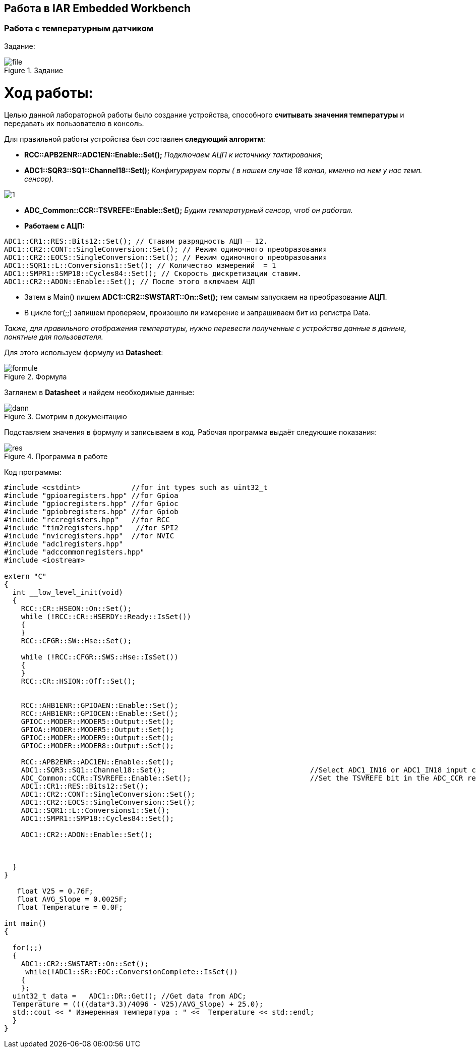 == Работа в IAR Embedded Workbench

=== Работа с температурным датчиком

Задание:

.Задание
image::photos/file.png[]


= *Ход работы:*

Целью данной лабораторной работы было создание устройства, способного *считывать значения температуры* и передавать их
пользователю в консоль.

Для правильной работы устройства был составлен *следующий алгоритм*:


- *RCC::APB2ENR::ADC1EN::Enable::Set();*  _Подключаем АЦП к источнику тактирования_;
- *ADC1::SQR3::SQ1::Channel18::Set();*  _Конфигурируем порты ( в нашем случае 18 канал, именно на нем у нас темп. сенсор)._

image::photos/1.png[]

- *ADC_Common::CCR::TSVREFE::Enable::Set();* _Будим температурный сенсор, чтоб он работал._
- *Работаем с АЦП:*
----
ADC1::CR1::RES::Bits12::Set(); // Ставим разрядность АЦП — 12.
ADC1::CR2::CONT::SingleConversion::Set(); // Режим одиночного преобразования
ADC1::CR2::EOCS::SingleConversion::Set(); // Режим одиночного преобразования
ADC1::SQR1::L::Conversions1::Set(); // Количество измерений  = 1
ADC1::SMPR1::SMP18::Cycles84::Set(); // Скорость дискретизации ставим.
ADC1::CR2::ADON::Enable::Set(); // После этого включаем АЦП
----
- Затем в Main()  пишем *ADC1::CR2::SWSTART::On::Set();* тем самым запускаем на преобразование *АЦП*.
- В цикле for(;;) запишем проверяем, произошло ли измерение и запрашиваем бит из регистра Data.

_Также, для правильного отображения температуры, нужно перевести полученные с устройства данные в
данные, понятные для пользователя._

Для этого используем формулу из *Datasheet*:

.Формула
image::photos/formule.png[]


Заглянем в *Datasheet* и найдем необходимые данные:

.Смотрим в документацию
image::photos/dann.png[]

Подставляем значения в формулу и записываем в код. Рабочая программа выдаёт следуюшие показания:

.Программа в работе
image::photos/res.png[]


Код программы:
[source, cpp]
----
#include <cstdint>            //for int types such as uint32_t
#include "gpioaregisters.hpp" //for Gpioa
#include "gpiocregisters.hpp" //for Gpioc
#include "gpiobregisters.hpp" //for Gpiob
#include "rccregisters.hpp"   //for RCC
#include "tim2registers.hpp"   //for SPI2
#include "nvicregisters.hpp"  //for NVIC
#include "adc1registers.hpp"
#include "adccommonregisters.hpp"
#include <iostream>

extern "C"
{
  int __low_level_init(void)
  {
    RCC::CR::HSEON::On::Set();
    while (!RCC::CR::HSERDY::Ready::IsSet())
    {
    }
    RCC::CFGR::SW::Hse::Set();

    while (!RCC::CFGR::SWS::Hse::IsSet())
    {
    }
    RCC::CR::HSION::Off::Set();


    RCC::AHB1ENR::GPIOAEN::Enable::Set();
    RCC::AHB1ENR::GPIOCEN::Enable::Set();
    GPIOC::MODER::MODER5::Output::Set();
    GPIOA::MODER::MODER5::Output::Set();
    GPIOC::MODER::MODER9::Output::Set();
    GPIOC::MODER::MODER8::Output::Set();

    RCC::APB2ENR::ADC1EN::Enable::Set();
    ADC1::SQR3::SQ1::Channel18::Set();                                  //Select ADC1_IN16 or ADC1_IN18 input channel
    ADC_Common::CCR::TSVREFE::Enable::Set();                            //Set the TSVREFE bit in the ADC_CCR register to wake up the temperature sensor
    ADC1::CR1::RES::Bits12::Set();
    ADC1::CR2::CONT::SingleConversion::Set();
    ADC1::CR2::EOCS::SingleConversion::Set();
    ADC1::SQR1::L::Conversions1::Set();
    ADC1::SMPR1::SMP18::Cycles84::Set();

    ADC1::CR2::ADON::Enable::Set();



  }
}

   float V25 = 0.76F;
   float AVG_Slope = 0.0025F;
   float Temperature = 0.0F;

int main()
{

  for(;;)
  {
    ADC1::CR2::SWSTART::On::Set();
     while(!ADC1::SR::EOC::ConversionComplete::IsSet())
    {
    };
  uint32_t data =   ADC1::DR::Get(); //Get data from ADC;
  Temperature = ((((data*3.3)/4096 - V25)/AVG_Slope) + 25.0);
  std::cout << " Измеренная температура : " <<  Temperature << std::endl;
  }
}
----




